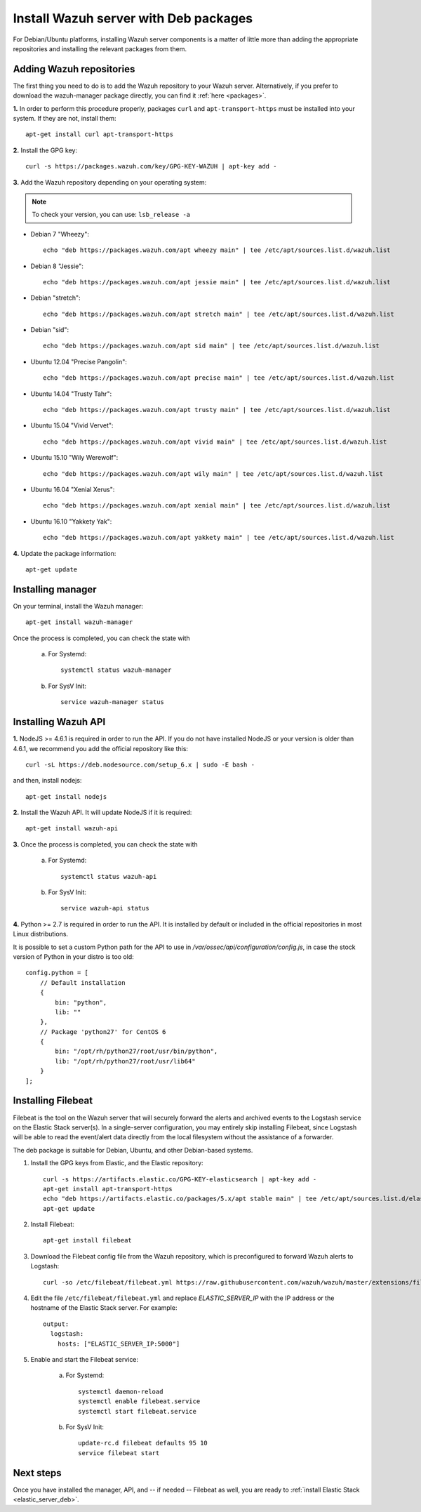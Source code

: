 .. _wazuh_server_deb:

Install Wazuh server with Deb packages
===========================================

For Debian/Ubuntu platforms, installing Wazuh server components is a matter of little more than adding the appropriate repositories and installing the relevant packages from them.

Adding Wazuh repositories
-------------------------------------------

The first thing you need to do is to add the Wazuh repository to your Wazuh server. Alternatively, if you prefer to download the wazuh-manager package directly, you can find it :ref:`here <packages>`.

**1.** In order to perform this procedure properly, packages ``curl`` and ``apt-transport-https`` must be installed into your system. If they are not, install them::

	apt-get install curl apt-transport-https

**2.** Install the GPG key::

	curl -s https://packages.wazuh.com/key/GPG-KEY-WAZUH | apt-key add -

**3.** Add the Wazuh repository depending on your operating system:

.. note::
	To check your version, you can use: ``lsb_release -a``

- Debian 7 "Wheezy"::

    echo "deb https://packages.wazuh.com/apt wheezy main" | tee /etc/apt/sources.list.d/wazuh.list

- Debian 8 "Jessie"::

    echo "deb https://packages.wazuh.com/apt jessie main" | tee /etc/apt/sources.list.d/wazuh.list

- Debian "stretch"::

    echo "deb https://packages.wazuh.com/apt stretch main" | tee /etc/apt/sources.list.d/wazuh.list

- Debian "sid"::

    echo "deb https://packages.wazuh.com/apt sid main" | tee /etc/apt/sources.list.d/wazuh.list

- Ubuntu 12.04 "Precise Pangolin"::

    echo "deb https://packages.wazuh.com/apt precise main" | tee /etc/apt/sources.list.d/wazuh.list

- Ubuntu 14.04 "Trusty Tahr"::

    echo "deb https://packages.wazuh.com/apt trusty main" | tee /etc/apt/sources.list.d/wazuh.list

- Ubuntu 15.04 "Vivid Vervet"::

    echo "deb https://packages.wazuh.com/apt vivid main" | tee /etc/apt/sources.list.d/wazuh.list

- Ubuntu 15.10 "Wily Werewolf"::

    echo "deb https://packages.wazuh.com/apt wily main" | tee /etc/apt/sources.list.d/wazuh.list

- Ubuntu 16.04 "Xenial Xerus"::

    echo "deb https://packages.wazuh.com/apt xenial main" | tee /etc/apt/sources.list.d/wazuh.list

- Ubuntu 16.10 "Yakkety Yak"::

    echo "deb https://packages.wazuh.com/apt yakkety main" | tee /etc/apt/sources.list.d/wazuh.list

**4.** Update the package information::

	apt-get update


Installing manager
-------------------------------------------

On your terminal, install the Wazuh manager::

	apt-get install wazuh-manager

Once the process is completed, you can check the state with

	a) For Systemd::

			systemctl status wazuh-manager

	b) For SysV Init::

			service wazuh-manager status


Installing Wazuh API
-------------------------------------------

**1.** NodeJS >= 4.6.1 is required in order to run the API. If you do not have installed NodeJS or your version is older than 4.6.1, we recommend you add the official repository like this::

	curl -sL https://deb.nodesource.com/setup_6.x | sudo -E bash -

and then, install nodejs::

	apt-get install nodejs

**2.** Install the Wazuh API. It will update NodeJS if it is required::

	apt-get install wazuh-api

**3.** Once the process is completed, you can check the state with

	a) For Systemd::

			systemctl status wazuh-api

	b) For SysV Init::

			service wazuh-api status

**4.** Python >= 2.7 is required in order to run the API. It is installed by default or included in the official repositories in most Linux distributions.

It is possible to set a custom Python path for the API to use in */var/ossec/api/configuration/config.js*, in case the stock version of Python in your distro is too old::

    config.python = [
        // Default installation
        {
            bin: "python",
            lib: ""
        },
        // Package 'python27' for CentOS 6
        {
            bin: "/opt/rh/python27/root/usr/bin/python",
            lib: "/opt/rh/python27/root/usr/lib64"
        }
    ];

.. _wazuh_server_deb_filebeat:

Installing Filebeat
-------------------------------------------

Filebeat is the tool on the Wazuh server that will securely forward the alerts and archived events to the Logstash service on the Elastic Stack server(s).  In a single-server configuration, you may entirely skip installing Filebeat, since Logstash will be able to read the event/alert data directly from the local filesystem without the assistance of a forwarder.

The deb package is suitable for Debian, Ubuntu, and other Debian-based systems.

1. Install the GPG keys from Elastic, and the Elastic repository::

	curl -s https://artifacts.elastic.co/GPG-KEY-elasticsearch | apt-key add -
	apt-get install apt-transport-https
	echo "deb https://artifacts.elastic.co/packages/5.x/apt stable main" | tee /etc/apt/sources.list.d/elastic-5.x.list
	apt-get update

2. Install Filebeat::

	apt-get install filebeat

3. Download the Filebeat config file from the Wazuh repository, which is preconfigured to forward Wazuh alerts to Logstash::

	curl -so /etc/filebeat/filebeat.yml https://raw.githubusercontent.com/wazuh/wazuh/master/extensions/filebeat/filebeat.yml

4. Edit the file ``/etc/filebeat/filebeat.yml`` and replace *ELASTIC_SERVER_IP* with the IP address or the hostname of the Elastic Stack server. For example::

	output:
	  logstash:
	    hosts: ["ELASTIC_SERVER_IP:5000"]

5. Enable and start the Filebeat service:

	a) For Systemd::

		systemctl daemon-reload
		systemctl enable filebeat.service
		systemctl start filebeat.service

	b) For SysV Init::

		update-rc.d filebeat defaults 95 10
		service filebeat start

Next steps
----------

Once you have installed the manager, API, and -- if needed -- Filebeat as well, you are ready to :ref:`install Elastic Stack <elastic_server_deb>`.
